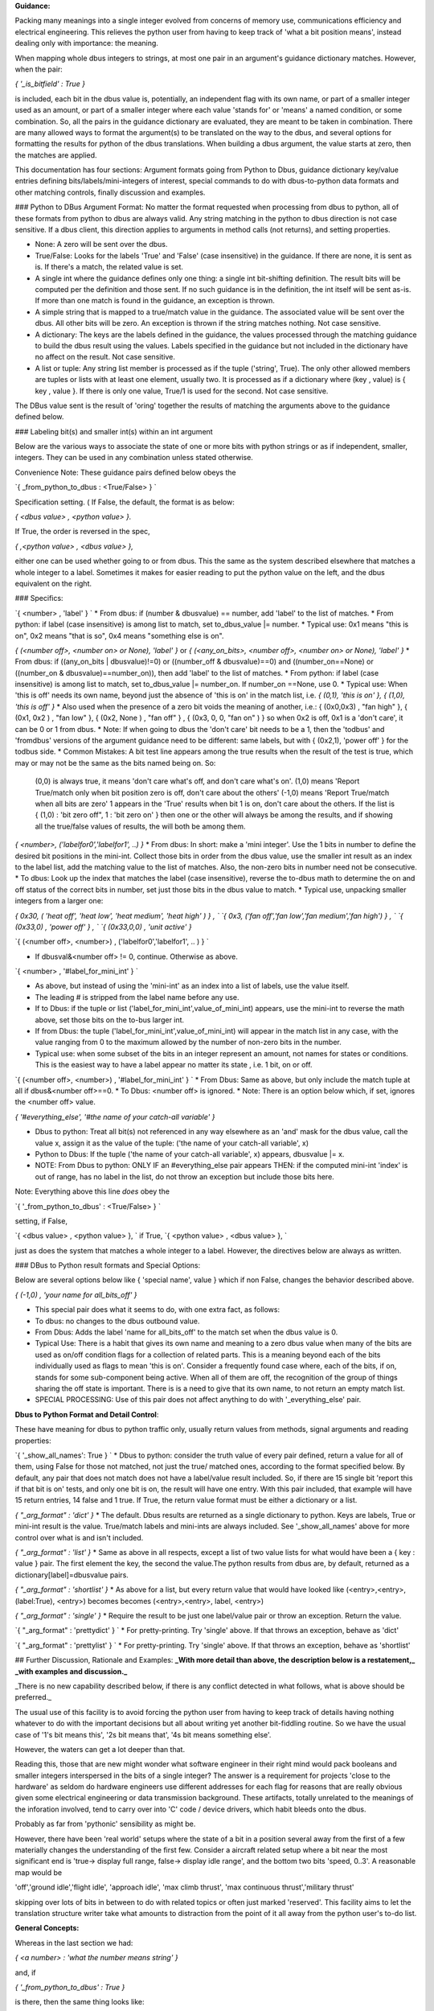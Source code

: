 **Guidance:**  

Packing many meanings into a single integer evolved from concerns of memory use, communications efficiency and electrical engineering.  This relieves the python user from having to keep track of 'what a bit position means', instead dealing only with importance: the meaning. 

When mapping whole dbus integers to strings, at most one pair in an argument's guidance dictionary matches.  However, when the pair: 

`{ '_is_bitfield' : True }` 

is included, each bit in the dbus value is, potentially, an independent flag with its own name, or part of a smaller integer used as an amount, or part of a smaller integer where each value 'stands for' or 'means' a named condition,  or some combination.  So, all the pairs in the guidance dictionary are evaluated, they are meant to be taken in combination. There are many allowed ways to format the argument(s) to be translated on the way to the dbus, and several options for formatting the results for python of the dbus translations.  When building a dbus argument, the value starts at zero, then the matches are applied.

This documentation has four sections: Argument formats going from Python to Dbus, guidance dictionary key/value entries defining bits/labels/mini-integers of interest, special commands to do with dbus-to-python data formats and other matching controls, finally discussion and examples.

### Python to DBus Argument Format:
No matter the format requested when processing from dbus to python, all of these formats from python to dbus are always valid. Any string matching in the python to dbus direction is not case sensitive.  If a dbus client, this direction applies to arguments in method calls (not returns), and setting properties.

* None:  A zero will be sent over the dbus.
* True/False:  Looks for the labels 'True' and 'False' (case insensitive) in the guidance. If there are none, it is sent as is.  If there's a match, the related value is set.
* A single int where the guidance defines only one thing: a single int bit-shifting definition.  The result bits will be computed per the definition and those sent.  If no such guidance is in the definition, the int itself will be sent as-is.  If more than one match is found in the guidance, an exception is thrown.
* A simple string that is mapped to a true/match value in the guidance. The associated value will be sent over the dbus.  All other bits will be zero. An exception is thrown if the string matches nothing.  Not case sensitive.
* A dictionary: The keys are the labels defined in the guidance, the values processed through the matching guidance to build the dbus result using the values.  Labels specified in the guidance but not included in the dictionary have no affect on the result.  Not case sensitive.
* A list or tuple:  Any string list member is processed as if the tuple ('string', True). The only other allowed members are tuples or lists with at least one element, usually two.  It is processed as if a dictionary where (key , value) is { key , value }.  If there is only one value, True/1 is used for the second.  Not case sensitive.

The DBus value sent is the result of 'oring' together the results of matching the arguments above to the guidance defined below.

### Labeling bit(s) and smaller int(s) within an int argument


Below are the various ways to associate the state of one or more bits with python strings or as if independent, smaller, integers.  They can be used in any combination unless stated otherwise.

Convenience Note: These guidance pairs defined below obeys the 

`{  _from_python_to_dbus : \<True/False\> } `

Specification setting.  ( If False, the default, the format is as below: 

`{ \<dbus value\> , \<python value\> }.` 

If True, the order is reversed in the spec, 

`{ \,<python value\> , \<dbus value\> },` 

either one can be used whether going to or from dbus. This the same as the system described elsewhere that matches a whole integer to a label.   Sometimes it makes for easier reading to put the python value on the left, and the dbus equivalent on the right.

### Specifics:

`{ \<number\> , 'label' }  `  
* From dbus: if (number & dbusvalue) == number, add 'label' to the list of matches.
* From python: if label (case insensitive) is among list to match, set to_dbus_value |= number.
* Typical use: 0x1 means "this is on", 0x2 means "that is so", 0x4 means "something else is on".

`{ (\<number off\>, \<number on\> or None), 'label' }`  or  
`{ (\<any_on_bits\>, \<number off\>, \<number on\> or None), 'label' }` 
* From dbus: if ((any_on_bits | dbusvalue)!=0) or ((number_off & dbusvalue)==0) and ((number_on==None) or ((number_on & dbusvalue)==number_on)), then add 'label' to the list of matches.
* From python: if label (case insensitive) is among list to match, set to_dbus_value |= number_on. If number_on ==None, use 0.
* Typical use: When 'this is off' needs its own name, beyond just the absence of 'this is on' in the match list, i.e. `{ (0,1), 'this is on' }, { (1,0), 'this is off' }`
* Also used when the presence of a zero bit voids the meaning of another, i.e.: { (0x0,0x3) , "fan high" }, { (0x1, 0x2 ) , "fan low" }, { (0x2, None ) , "fan off" } , { (0x3, 0, 0, "fan on" ) } so when 0x2 is off, 0x1 is a 'don't care', it can be 0 or 1 from dbus.  
* Note: If when going to dbus the 'don't care' bit needs to be a 1, then the 'todbus' and 'fromdbus' versions of the argument guidance need to be different: same labels, but with { (0x2,1), 'power off' } for the todbus side.
* Common Mistakes: A bit test line appears among the true results when the result of the test is true, which may or may not be the same as the bits named being on.  So:
     (0,0) is always true, it means 'don't care what's off, and don't care what's on'.  
     (1,0) means 'Report True/match only when bit position zero is off, don't care about the others'  
     (-1,0) means 'Report True/match when all bits are zero'  
     1 appears in the 'True' results when bit 1 is on, don't care about the others.  
     If the list is { (1,0) : 'bit zero off", 1 : 'bit zero on' } then one or the other will always
     be among the results, and if showing all the true/false values of results, the will both be among them.

`{ \<number\>, ('labelfor0','labelfor1', ..) }`
* From dbus: In short: make a 'mini integer'. Use the 1 bits in number to define the desired bit positions in the mini-int. Collect those bits in order from the dbus value, use the smaller int result as an index to the label list, add the matching value to the list of matches.  Also, the non-zero bits in number need not be consecutive.
* To dbus: Look up the index that matches the label (case insensitive), reverse the to-dbus math to determine the on and off status of the correct bits in number, set just those bits in the dbus value to match. 
* Typical use, unpacking smaller integers from a larger one: 

`{  0x30, ( 'heat off', 'heat low', 'heat medium', 'heat high' ) } , `  
`{   0x3, ('fan off','fan low','fan medium','fan high') } , `  
`{ (0x33,0) , 'power off' } , `  
`{ (0x33,0,0) , 'unit active' }`  

`{ (\<number off\>, \<number\>) , ('labelfor0','labelfor1', .. ) } `  

* If dbusval&\<number off\> != 0, continue. Otherwise as above.

`{ \<number\> , '#label_for_mini_int' } `  

* As above, but instead of using the 'mini-int' as an index into a list of labels, use the value itself.
* The leading # is stripped from the label name before any use.
* If to Dbus: if the tuple or list ('label_for_mini_int',value_of_mini_int) appears, use the mini-int to reverse the math above, set those bits on the to-bus larger int.
* If from Dbus: the tuple ('label_for_mini_int',value_of_mini_int) will appear in the match list in any case, with the value ranging from 0 to the maximum allowed by the number of non-zero bits in the number.
* Typical use: when some subset of the bits in an integer represent an amount, not names for states or conditions.  This is the easiest way to have a label appear no matter its state , i.e. 1 bit, on or off.

`{ (\<number off\>, \<number\>) , '#label_for_mini_int' } `   
* From Dbus: Same as above, but only include the match tuple at all if  dbus&\<number off\>==0.
* To Dbus: \<number off\> is ignored.
* Note: There is an option below which, if set, ignores the \<number off\> value.

`{ '#everything_else', '#the name of your catch-all variable' }`  

* Dbus to python: Treat all bit(s) not referenced in any way elsewhere as an 'and' mask for the dbus value, call the value x, assign it as the value of the tuple: ('the name of your catch-all variable', x)
* Python to Dbus: If the tuple ('the name of your catch-all variable', x) appears, dbusvalue |= x.
* NOTE: From Dbus to python: ONLY IF an #everything_else pair appears THEN: if the computed mini-int 'index' is out of range, has no label in the list, do not throw an exception but include those bits here.

Note: Everything above this line *does* obey the 

`{  '_from_python_to_dbus' : \<True/False\> } `

setting, if False, 

`{ \<dbus value\> , \<python value\> }, `  
if True,  
`{ \<python value\> , \<dbus value\> }, `  

just as does the system that matches a whole integer to a label.  However, the directives below are always as written.


### DBus to Python result formats and Special Options:

Below are several options below like { 'special name', value } which if non False, changes the behavior described above.

`{ (-1,0) , 'your name for all_bits_off' }`  

* This special pair does what it seems to do, with one extra fact, as follows:
* To dbus: no changes to the dbus outbound value.
* From Dbus: Adds the label 'name for all_bits_off' to the match set when the dbus value is 0. 
* Typical Use: There is a habit that gives its own name and meaning to a zero dbus value when many of the bits are used as on/off condition flags for a collection of related parts. This is a meaning beyond each of the bits individually used as flags to mean 'this is on'.  Consider a frequently found case where, each of the bits, if on, stands for some sub-component being active.  When all of them are off, the recognition of the group of things sharing the off state is important. There is is a need to give that its own name, to not return an empty match list.
* SPECIAL PROCESSING:  Use of this pair does not affect anything to do with '_everything_else' pair.
                    
**Dbus to Python Format and Detail Control**:

These have meaning for dbus to python traffic only, usually return values from methods, signal arguments and reading properties:
        
`{ '_show_all_names': True } `  
* Dbus to python: consider the truth value of every pair defined, return a value for all of them, using False for those not matched, not just the true/ matched ones, according to the format specified below. By default, any pair that does not match does not have a label/value result included. So, if there are 15 single bit 'report this if that bit is on' tests, and only one bit is on, the result will have one entry. With this pair included, that example will have 15 return entries, 14 false and 1 true.  If True, the return value format must be either a dictionary or a list.


`{ "_arg_format" : 'dict' }`  
* The default. Dbus results are returned as a single dictionary to python. Keys are labels, True or mini-int result is the value.  True/match labels and mini-ints are always included.  See '_show_all_names' above for more control over what is and isn't included.

`{ "_arg_format" : 'list' }`  
* Same as above in all respects, except a list of two value lists for what would have been a { key : value } pair.  The first element the key, the second the value.The python results from dbus are, by default, returned as a dictionary[label]=dbusvalue pairs.

`{ "_arg_format" : 'shortlist' }`  
* As above for a list, but every return value that would have looked like (\<entry\>,\<entry\>, (label:True), \<entry\>) becomes becomes (\<entry\>,\<entry\>, label, \<entry\>) 

`{ "_arg_format" : 'single' }`  
* Require the result to be just one label/value pair or throw an exception.  Return the value.

`{ "_arg_format" : 'prettydict' } `  
* For pretty-printing.  Try 'single' above.  If that throws an exception, behave as 'dict'
                                        
`{ "_arg_format" : 'prettylist' } `  
* For pretty-printing.  Try 'single' above.  If that throws an exception, behave as 'shortlist'
    

## Further Discussion, Rationale and Examples:
**_With more detail than above, the description below is a restatement,_**
**_with examples and discussion._**

_There is no new capability described below, if there is any conflict detected in what follows, what is above should be preferred._
    
The usual use of this facility is to avoid forcing the python user from having to keep track of details having nothing whatever to do with the important decisions but all about writing yet
another bit-fiddling routine.  So we have the usual case of
'1's bit means this', '2s bit means that', '4s bit means something else'.
        
However, the waters can get a lot deeper than that.
    
Reading this, those that are new might wonder what software engineer in
their right mind would pack booleans and smaller integers interspersed
in the bits of a single integer? The answer is a requirement for
projects 'close to the hardware' as seldom do hardware engineers use
different addresses for each flag for reasons that are really obvious
given some electrical engineering or data transmission background.
These artifacts, totally unrelated to the meanings of the inforation involved, tend to carry over
into 'C' code / device drivers, which habit bleeds onto the dbus.

Probably as far from 'pythonic' sensibility as might be. 
        
However, there have been 'real world' setups where the state of a bit in
a position several away from the first of a few materially changes the
understanding of the first few. Consider a aircraft related setup where
a bit near the most significant end is
'true-> display full range, false-> display idle range', and the
bottom two bits 'speed, 0..3'. A reasonable map would be

'off','ground idle','flight idle', 'approach idle',
'max climb thrust', 'max continuous thrust','military thrust'

skipping over lots of bits in between to do with related topics or often
just marked 'reserved'.  This facility aims to let the translation
structure writer take what amounts to distraction from the point of it
all away from the python user's to-do list.
    


**General Concepts:**
   
Whereas in the last section we had:

`{ \<a number\> : 'what the number means string' }`  

and, if 

`{ '_from_python_to_dbus' : True }`  

is there, then the same thing looks like:

`{ 'what the number means string' : \<a number\> }`  
        
But if

`{ '_isbitfield' : True } `  

is present,  each number is treated as an 'and mask' so that
only the bits that are a 1 in the number must also be set
in the dbus value to match if from dbus, and will be set if
going from python to dbus-- either way, they are associated
with the 'what the number means string'. 

All the entries
in the dictionary for this argument are considered as being
part of just one composite int.
            
Simple 'this 1 bit on <--> this variable name':

`{ 0x4 , 'what the 3rd bit position on means' }`  
        
So, including two strings in a tuple for this argument
would result in the 'or' of the integer masks associated 
with it.  Likewise on the way 'back' to python from dbus,
every 'what the number means string' is included in a tuple
when the variable from dbus has a non-zero value when it
is 'anded' with each <a number> value.
                       
So far, so good. But what if the number has more than one
bit on?  For example if the 5th and 6th bit of an integer
was meant to be understood as its own number between 0 and 3?
Or, the 6th bit when the 10th bit is 'on' means this or that,
and when the 10th bit is off means some other two things.
            
Slightly more complex: '2 or more bits on \<--\> this variable name'

`{ 0x5 , 'what to call the 0 and 2 bit when both are on' }`  

The 'what the number means' string now has a changed meaning.
if it is a simple string, as before, then using it in an argument
to dbus will turn 'on' all the associated bits. On the 
way back from the dbus to python, if all those bits are 'on',
the string will be included in the 'answer tuple'.
            
It is not an error to include two entries with bitmasks that share a
bit position in common.  There's little point if only one bit is
selected in the mask, but there are occasions when a certain
'pattern' of two or more on bits with one in common 'means'
something different depending on the 'common' bit being
on and the other this or that.
            
What if we also need certain bits to be off, and other on?

`{ (0x2,0x5) , 'what to call the 0 and 2 bit on, only when the 1 bit is off'} `  

So far, we've discussed bitmasks that act when certain bits are on,
without regard to whether other bits are off or on.

If the bitmask position is a two member tuple, an argument is
recognized as matching when going from dbus to python if the [0]
element, when 'anded' with the argument, must be 0 and the [1]
element when anded with the argument must equal the element.

When going from python to dbus the [0] offset is ignored
because the base value upon which the final dbus value is
built is all 0 to begin with.

            
What about if all 0 means something altogether different?

`{ (-1,0)    , 'what all bits off means' }`  
            
Note: To include a string that appears only when all the values are
0, that is, to capture a special meaning that 'all off' has, use the
pair for the bits (-1,0) which will require no bits to be on but
also all bits to be 0.

What if some bits taken together is a number where each has it's own name?

`{ 5    , ('what 0 means', 'what 1 means', 'what 4 means', 'what 5 means') }`  

How about a way create two names, one for off and another for on, do I
need two lines  like  { (4,0) , "4 is off" } and { 4, "4 is on" }?
  No. 

`{ 4 , ('what 4 off means', 'what 4 on means')}`  
        
If the 'what the bits mean' string is a not a string, but a tuple or
list of strings? Then the first string will be equivalent to 'all
1 bits off', the second 'the least significant bit on', the third 'the
bit next left of the last one in the mask on', and so forth. So if
the two bits in the mask are consecutive, it would seem like an
entry for a typical integer with a name, number pair for 0, 1, and
2. But it would be the same if the mask was for the 3 and 9 bit position
as well-- a four value tuple for both off, 3 on, 9 on, 3 and 9 on.
            
Now, most of the time, there's just going to be one bit on in the
mask, so the first entry in the tuple is 'off' or 'false', and the
next 'on' or 'true'.  When used in arguments, these string entries
will appear as any other members of the tuple which together makes
up all the bits of the integer.
            
This 'string tuple' option is the only way to cause a tuple to 
be in the argument list when an 'off' condition exists.
        
Q: Can I have two entries that refer one way or another to the same bit(s)?

A:Yes, but be really sure there's no other way.  And test the code
with all possibilities because the results are often not obvious.
                      
Q: What if when going from python to dbus, one guidance entry
 requires a certain bit to be both on, and another off?

A: On wins. 
            
Q: Suppose one entry uses a bit in a number, but another 
uses the same bit in an and match test?  It works, but
take care if providing names for each number there
are enough names to cover all the cases.  
            
Q: I want one variable name to hold more than 'this matches' like
a small number, or 0/False, 1/True. A 'mini-integer'
out of certain bits?  I don't want a name for off and another
for on. Or four different names to express two bits. One only.

A:

`{ \<some bit or bits\> : "#Result as 0 based integer" }`  
            
We see often in hardware device i/o control registers, some of the
bits 'stand for' this or that condition, but a couple here or there
are actually to be understood as simple unsigned integers but with a
much smaller maximum?  Even just one bit to be understood not as
on/off but used as the integer range(0,2)
            
In these cases, instead of 'what the number stands for' as a string
which will only deal with bits as such described above, or a tuple
of strings wherein the first one 'means' 0, the second entry 'means'
1, etc. begin the string with a #. so 

`{ 0x6 , '#number between 0 and 3' }`  
            
The name of the variable when used does not include the leading #.
            

Q: Is there a 'catch all' way to collect in one place any bits not
otherwise defined?

A:

`{ '_everything_else', '#the name of your catch-all variable' }`  

If instead of a bit mask or tuple for (off bits, on bits),
the string '_everything_else' is used, then it expects a single
#nameforthatvariable as the name. 
            
When going from python to dbus, if in a list or simple string the
value will be 0 (it will be ignored). In a dictionary or tuple, the value
will be 'ored', as is, with the final integer computed above.
            
When going from dbus to python, any bit that is not mentioned
anywhere else in the dictionary will mask the to python variable and
the result returned as the value for this key.  

Note: a `{ ( \<these must be 0\>, \<these must be 1\>) , "Here's the name for that" } ` entry
removes all both the 0 and 1 bits mentioned above from the
'everything else' bin: EXCEPT { (-1,0), "all off name" } which does
not affect the 'everything else' variable content. 
            
Why? This feature exists because sometimes dbus values are mapped to hardware
registers meant to be read, changed, then written, set up with bits that
are to be 'unchanged' upon writing but not defined by the manufacturer.

Just including this key in the bitfield guidance and then using the same
argument dictionary on the way in and out takes care of this situation.
            
Q: Is there a way to alert if there are bits set that aren't described in the
list?

A:  Yes.  Test for the _everything_else variable to be non-zero when going
from dbus to python. So this can be used as a check to alert there
are non-zero bits that weren't otherwise defined in the guidance.

When going to the dbus, any bit not explicitly set to non-zero will be zero.
When going to the dbus, variable names are not case sensitive.

            
Bitfield Argument Formats:
        
There are several ways to structure the argument when traversing from python to dbus. 
            
Python to Dbus:
        
All these formats are always recognized.
        
* One string: If passed a string, only the 'on'
bits for that string are set. If a #variety variable representing
an integer appears, 0 will be the value used for it.

* A list or tuple containing only strings: If passed a list or tuple, all the on bits associated with each member
are 'ored' together.  If a string that represents a mini integer appears, 0 is used as the value.  
            
* A list containing any mix of strings or (name,value) tuples: If in a string list or tuple, a list a sub-list or sub-tuple appears as a member, the [0] entry is taken to be the name of the variable, and the [1] entry the
value to use.
            
* A dictionary: If passed a dictionary from python, the names for the variables are the keys
and the values are the state of that key. 0/False/None, 1/True, 2, 3, 4...
            
What if I leave a key out that has a definition?  0/False will be used.
            
What if I put in two values that affect the same bits?  
We assume you meant it.  Be sure if such is coming
from dbus to python there is at least one entry
in the guidance that will match the combined ored result.

            
When going from python, unrecognized strings throw exceptions.
            
When going from dbus to python for 'mini integers' wherein
each value 'stands for' a string, and there is no entry in the
list for the dbus value returned, none of the string names will appear,
and the #variablename associated with '_everything_else' if such
exists, will include those bits.  If there is no _everything_else
variable, and when there is no entry in a list for a dbus variable
included in a bit mash:  an exception is thrown. 
            
     
There are a few special cases left to define.
             
               
Dbus to Python:
     
When passing arguments to dbus from python, almost all formats are accepted. But,
with so many possibilities, what can I expect the dbus to return in these situations?
        
The default to-python argument format is a dictionary that: 

`{ "_arg_format" : 'dict' }`  
        
'Just the True things':
    
 will always have a { 'variable_name' : True } entry for on or
 (off, on) variables that match.
         
 will always have a { 'variable_name' : <integer value> } entries for
 variables that have a #variable_name specification in the dictionary,
 even if the value is 0.
        
 will always have a {'variable_name' : True } entry for exactly one
 of the names in a list given to coorrespond 1 \<--\> 1 to a mini-integer.
        
 That's the default.  It is possible to change that.
    
 'Everything, either way':
        
 It in the guidance the pair { '_show_all_names': True } appears,
 then the dictionary returned will list every variable named in the 
 guidance, with value False or True, or if a mini-integer that value.
        
 'I want a list with possible tuple pairs for mini-integers':
        
`{ "_arg_format" : 'list' }`  

If the above appears, a
tuple or list, even if there is only one thing in it, or possibly
nothing in it will be returned. Mini-integers appear as tuples
within the list ( variablename , mini-int value )

        
'I know there's only ever going to be exactly one match, either 
exactly one mini int, or zero or one variable matches. I
don't want a container.  I just want to be able to set
and read a property of this sort using the variable name
and let this thing figure out what bit to fiddle it in.
        
`{ "_arg_format" : 'single' }`  

If the above appears, the list above is computed,
and if it has length 1 the [0] value is returned, if length 0 -> None,
otherwise an exception is thrown. Very useful for those situations where
it is certain that at most one bit in the field is to be on. In this
case, if no bits are on, 'None' is returned to python from dbus.  In this
case the name associated with a mini-ints used as a number 
will be included iff the number is !0.
        

If `{'_arg_format' : 'shortest' }`  
    
Then if _return_as_list : 'single' throws an exception, 
return_as_list = True is used.


`{ "_arg_format" : 'shortlist' }`

Then as above for a list, but every return value that would have looked like (\<entry\>,\<entry\>, (label:True), \<entry\>) becomes becomes (\<entry\>,\<entry\>, label, \<entry\>) 


'I want the shortest possible non-dictionary result, it's all for
pretty printing and I don't want to show containers of one thing':

`{ "_arg_format" : 'prettydict' } `  
For pretty-printing.  Try 'single' above.  If that throws an exception, behave as 'dict'

`{ "_arg_format" : 'prettylist' } `
For pretty-printing.  Try 'single' above.  If that throws an exception, behave as 'shortlist'
    

